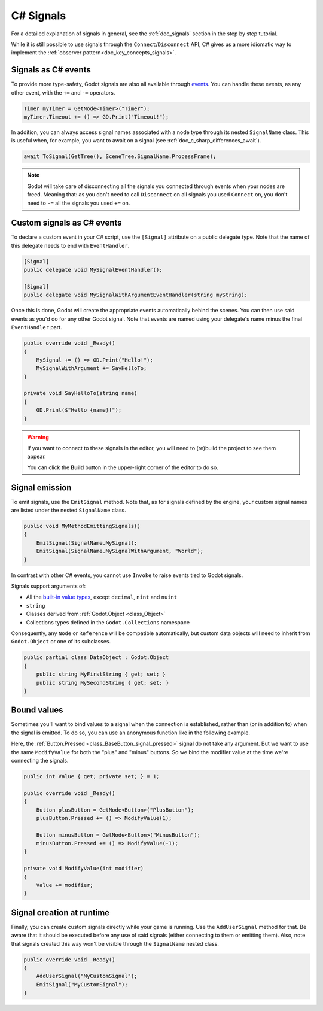 .. _doc_c_sharp_signals:

C# Signals
==========

For a detailed explanation of signals in general, see the :ref:`doc_signals` section in the step
by step tutorial.

While it is still possible to use signals through the ``Connect``/``Disconnect`` API, C# gives us
a more idiomatic way to implement the :ref:`observer pattern<doc_key_concepts_signals>`.

Signals as C# events
--------------------

To provide more type-safety, Godot signals are also all available through `events <https://learn.microsoft.com/en-us/dotnet/csharp/events-overview>`_.
You can handle these events, as any other event, with the ``+=`` and ``-=`` operators.

.. code-block:: csharp

    Timer myTimer = GetNode<Timer>("Timer");
    myTimer.Timeout += () => GD.Print("Timeout!");

In addition, you can always access signal names associated with a node type through its nested
``SignalName`` class. This is useful when, for example, you want to await on a signal (see :ref:`doc_c_sharp_differences_await`).

.. code-block:: csharp

    await ToSignal(GetTree(), SceneTree.SignalName.ProcessFrame);

.. note::

    Godot will take care of disconnecting all the signals you connected through events when your
    nodes are freed. Meaning that: as you don't need to call ``Disconnect`` on all signals you used
    ``Connect`` on, you don't need to ``-=`` all the signals you used ``+=`` on.

Custom signals as C# events
---------------------------

To declare a custom event in your C# script, use the ``[Signal]`` attribute on a public delegate type.
Note that the name of this delegate needs to end with ``EventHandler``.

.. code-block:: csharp

    [Signal]
    public delegate void MySignalEventHandler();

    [Signal]
    public delegate void MySignalWithArgumentEventHandler(string myString);

Once this is done, Godot will create the appropriate events automatically behind the scenes. You
can then use said events as you'd do for any other Godot signal. Note that events are named using
your delegate's name minus the final ``EventHandler`` part.

.. code-block:: csharp

    public override void _Ready()
    {
        MySignal += () => GD.Print("Hello!");
        MySignalWithArgument += SayHelloTo;
    }

    private void SayHelloTo(string name)
    {
        GD.Print($"Hello {name}!");
    }

.. warning::

    If you want to connect to these signals in the editor, you will need to (re)build the project
    to see them appear.

    You can click the **Build** button in the upper-right corner of the editor to do so.

Signal emission
---------------

To emit signals, use the ``EmitSignal`` method. Note that, as for signals defined by the engine,
your custom signal names are listed under the nested ``SignalName`` class.

.. code-block:: csharp

    public void MyMethodEmittingSignals()
    {
        EmitSignal(SignalName.MySignal);
        EmitSignal(SignalName.MySignalWithArgument, "World");
    }

In contrast with other C# events, you cannot use ``Invoke`` to raise events tied to Godot signals.

Signals support arguments of:

* All the `built-in value types <https://docs.microsoft.com/en-us/dotnet/csharp/language-reference/keywords/built-in-types-table>`_,
  except ``decimal``, ``nint`` and ``nuint``
* ``string``
* Classes derived from :ref:`Godot.Object <class_Object>`
* Collections types defined in the ``Godot.Collections`` namespace

Consequently, any ``Node`` or ``Reference`` will be compatible automatically, but custom data objects will need
to inherit from ``Godot.Object`` or one of its subclasses.

.. code-block:: csharp

    public partial class DataObject : Godot.Object
    {
        public string MyFirstString { get; set; }
        public string MySecondString { get; set; }
    }

Bound values
------------

Sometimes you'll want to bind values to a signal when the connection is established, rather than
(or in addition to) when the signal is emitted. To do so, you can use an anonymous function like in
the following example.

Here, the :ref:`Button.Pressed <class_BaseButton_signal_pressed>` signal do not take any argument. But we
want to use the same ``ModifyValue`` for both the "plus" and "minus" buttons. So we bind the
modifier value at the time we're connecting the signals.

.. code-block:: csharp

    public int Value { get; private set; } = 1;

    public override void _Ready()
    {
        Button plusButton = GetNode<Button>("PlusButton");
        plusButton.Pressed += () => ModifyValue(1);

        Button minusButton = GetNode<Button>("MinusButton");
        minusButton.Pressed += () => ModifyValue(-1);
    }

    private void ModifyValue(int modifier)
    {
        Value += modifier;
    }

Signal creation at runtime
--------------------------

Finally, you can create custom signals directly while your game is running. Use the ``AddUserSignal``
method for that. Be aware that it should be executed before any use of said signals (either
connecting to them or emitting them). Also, note that signals created this way won't be visible through the
``SignalName`` nested class.

.. code-block:: csharp

    public override void _Ready()
    {
        AddUserSignal("MyCustomSignal");
        EmitSignal("MyCustomSignal");
    }
